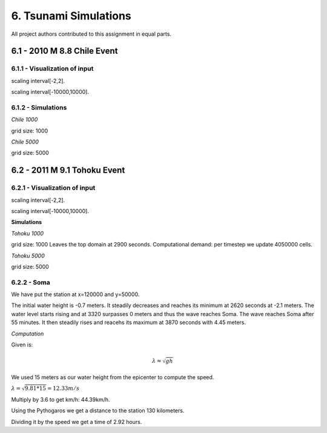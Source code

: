 6. Tsunami Simulations
*************************************

All project authors contributed to this assignment in equal parts.

6.1 - 2010 M 8.8 Chile Event
=====================================

6.1.1 - Visualization of input
-------------------------------------------


..  image:: ../../_static/assets/task_6-1-1_chile_dis.png

scaling interval[-2,2].

..  image:: ../../_static/assets/task_6-1-1_chile_bath.png

scaling interval[-10000,10000].

6.1.2 - Simulations
-------------------------------------------

`Chile 1000` 

.. raw:: html

    <video width="100%" height="auto" controls>
      <source src="../../_static/assets/task_6-1-1_chile_1000.mp4" type="video/mp4">
    </video> 

grid size: 1000

`Chile 5000` 

.. raw:: html

    <video width="100%" height="auto" controls>
      <source src="../../_static/assets/task_6-1-1_chile_5000.mp4" type="video/mp4">
    </video> 

grid size: 5000


6.2 - 2011 M 9.1 Tohoku Event
=====================================

6.2.1 - Visualization of input
-------------------------------------------

..  image:: ../../_static/assets/task_6-2-1_tohoku_dis.png

scaling interval[-2,2].


..  image:: ../../_static/assets/task_6-2-1_tohoku_bath.png

scaling interval[-10000,10000].

**Simulations**

`Tohoku 1000` 

.. raw:: html

    <video width="100%" height="auto" controls>
      <source src="../../_static/assets/task_6-2-1_tohoku_1000.mp4" type="video/mp4">
    </video> 

grid size: 1000
Leaves the top domain at 2900 seconds. 
Computational demand: per timestep we update 4050000 cells.


`Tohoku 5000`

.. raw:: html

    <video width="100%" height="auto" controls>
      <source src="../../_static/assets/task_6-2-1_tohoku_5000.mp4" type="video/mp4">
    </video> 

grid size: 5000


6.2.2 - Soma
--------------

We have put the station at x=120000 and y=50000.

The initial water height is -0.7  meters.
It steadily decreases and reaches its minimum at 2620 seconds at -2.1 meters.
The water level starts rising and at 3320 surpasses 0 meters and thus the wave reaches Soma.
The wave reaches Soma after 55 minutes.
It then steadily rises and reacehs its maximum at 3870 seconds with 4.45 meters. 


`Computation`

Given is:

.. math:: \lambda \approx \sqrt{gh}

We used 15 meters as our water height from the epicenter to compute the speed.

:math:`\lambda = \sqrt{9.81*15} = 12.33 m/s`

Multiply by 3.6 to get km/h: 44.39km/h.

Using the Pythogaros we get a distance to the station 130 kilometers. 

Dividing it by the speed we get a time of 2.92 hours.